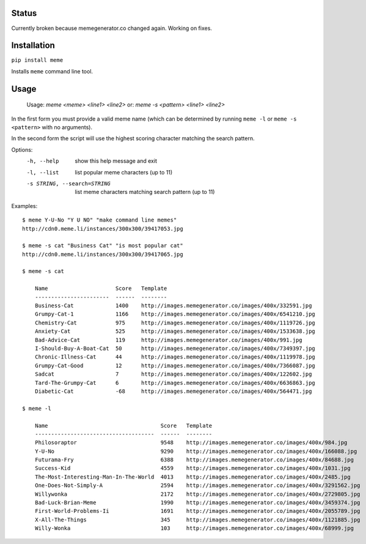 Status
======

Currently broken because memegenerator.co changed again. Working on fixes.

Installation
============

``pip install meme``

Installs ``meme`` command line tool.

Usage
=====

    Usage: `meme <meme> <line1> <line2>`
    or: `meme -s <pattern> <line1> <line2>`

In the first form you must provide a valid meme name (which can be determined
by running ``meme -l`` or ``meme -s <pattern>`` with no arguments).

In the second form the script will use the highest scoring character matching
the search pattern.

Options:
    -h, --help            show this help message and exit
    -l, --list            list popular meme characters (up to 11)
    -s STRING, --search=STRING
                          list meme characters matching search pattern (up to 11)

Examples::

  $ meme Y-U-No "Y U NO" "make command line memes"
  http://cdn0.meme.li/instances/300x300/39417053.jpg

  $ meme -s cat "Business Cat" "is most popular cat"
  http://cdn0.meme.li/instances/300x300/39417065.jpg

  $ meme -s cat

      Name                     Score   Template
      -----------------------  ------  --------
      Business-Cat             1400    http://images.memegenerator.co/images/400x/332591.jpg
      Grumpy-Cat-1             1166    http://images.memegenerator.co/images/400x/6541210.jpg
      Chemistry-Cat            975     http://images.memegenerator.co/images/400x/1119726.jpg
      Anxiety-Cat              525     http://images.memegenerator.co/images/400x/1533638.jpg
      Bad-Advice-Cat           119     http://images.memegenerator.co/images/400x/991.jpg
      I-Should-Buy-A-Boat-Cat  50      http://images.memegenerator.co/images/400x/7349397.jpg
      Chronic-Illness-Cat      44      http://images.memegenerator.co/images/400x/1119978.jpg
      Grumpy-Cat-Good          12      http://images.memegenerator.co/images/400x/7366087.jpg
      Sadcat                   7       http://images.memegenerator.co/images/400x/122602.jpg
      Tard-The-Grumpy-Cat      6       http://images.memegenerator.co/images/400x/6636863.jpg
      Diabetic-Cat             -68     http://images.memegenerator.co/images/400x/564471.jpg

  $ meme -l

      Name                                   Score   Template
      -------------------------------------  ------  --------
      Philosoraptor                          9548    http://images.memegenerator.co/images/400x/984.jpg
      Y-U-No                                 9290    http://images.memegenerator.co/images/400x/166088.jpg
      Futurama-Fry                           6388    http://images.memegenerator.co/images/400x/84688.jpg
      Success-Kid                            4559    http://images.memegenerator.co/images/400x/1031.jpg
      The-Most-Interesting-Man-In-The-World  4013    http://images.memegenerator.co/images/400x/2485.jpg
      One-Does-Not-Simply-A                  2594    http://images.memegenerator.co/images/400x/3291562.jpg
      Willywonka                             2172    http://images.memegenerator.co/images/400x/2729805.jpg
      Bad-Luck-Brian-Meme                    1990    http://images.memegenerator.co/images/400x/3459374.jpg
      First-World-Problems-Ii                1691    http://images.memegenerator.co/images/400x/2055789.jpg
      X-All-The-Things                       345     http://images.memegenerator.co/images/400x/1121885.jpg
      Willy-Wonka                            103     http://images.memegenerator.co/images/400x/68999.jpg

